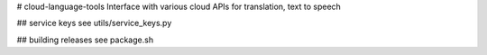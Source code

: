 # cloud-language-tools
Interface with various cloud APIs for translation, text to speech

## service keys
see utils/service_keys.py

## building releases
see package.sh
